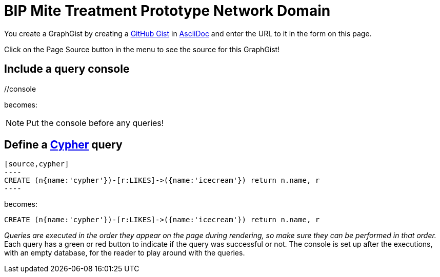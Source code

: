 = BIP Mite Treatment Prototype Network Domain

You create a GraphGist by creating a https://gist.github.com/[GitHub Gist] in http://asciidoctor.org/docs/asciidoc-quick-reference/[AsciiDoc] and enter the URL to it in the form on this page.

Click on the Page Source button in the menu to see the source for this GraphGist!

== Include a query console

+//console+

becomes:

//console

NOTE: Put the console before any queries!

== Define a http://docs.neo4j.org/chunked/snapshot/cypher-query-lang.html[Cypher] query

 [source,cypher]
 ----
 CREATE (n{name:'cypher'})-[r:LIKES]->({name:'icecream'}) return n.name, r
 ----

becomes:

[source,cypher]
----
CREATE (n{name:'cypher'})-[r:LIKES]->({name:'icecream'}) return n.name, r
----

_Queries are executed in the order they appear on the page during rendering, so make sure they can be performed in that order._
Each query has a green or red button to indicate if the query was successful or not.
The console is set up after the executions, with an empty database, for the reader to play around with the queries.

